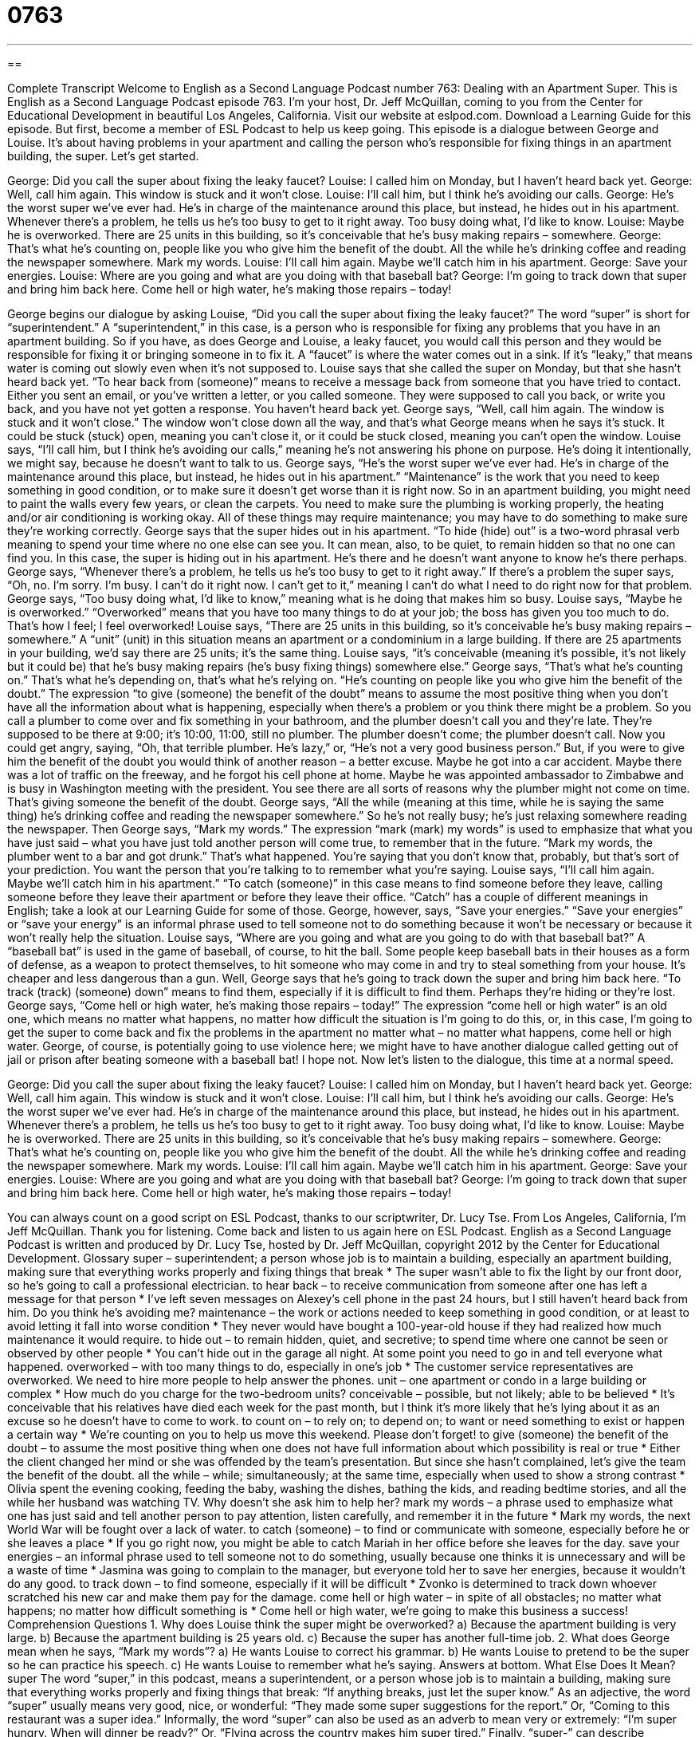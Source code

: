 = 0763
:toc: left
:toclevels: 3
:sectnums:
:stylesheet: ../../../myAdocCss.css

'''

== 

Complete Transcript
Welcome to English as a Second Language Podcast number 763: Dealing with an Apartment Super.
This is English as a Second Language Podcast episode 763. I’m your host, Dr. Jeff McQuillan, coming to you from the Center for Educational Development in beautiful Los Angeles, California.
Visit our website at eslpod.com. Download a Learning Guide for this episode. But first, become a member of ESL Podcast to help us keep going.
This episode is a dialogue between George and Louise. It’s about having problems in your apartment and calling the person who’s responsible for fixing things in an apartment building, the super. Let’s get started.
[start of dialogue]
George: Did you call the super about fixing the leaky faucet?
Louise: I called him on Monday, but I haven’t heard back yet.
George: Well, call him again. This window is stuck and it won’t close.
Louise: I’ll call him, but I think he’s avoiding our calls.
George: He’s the worst super we’ve ever had. He’s in charge of the maintenance around this place, but instead, he hides out in his apartment. Whenever there’s a problem, he tells us he’s too busy to get to it right away. Too busy doing what, I’d like to know.
Louise: Maybe he is overworked. There are 25 units in this building, so it’s conceivable that he’s busy making repairs – somewhere.
George: That’s what he’s counting on, people like you who give him the benefit of the doubt. All the while he’s drinking coffee and reading the newspaper somewhere. Mark my words.
Louise: I’ll call him again. Maybe we’ll catch him in his apartment.
George: Save your energies.
Louise: Where are you going and what are you doing with that baseball bat?
George: I’m going to track down that super and bring him back here. Come hell or high water, he’s making those repairs – today!
[end of dialogue]
George begins our dialogue by asking Louise, “Did you call the super about fixing the leaky faucet?” The word “super” is short for “superintendent.” A “superintendent,” in this case, is a person who is responsible for fixing any problems that you have in an apartment building. So if you have, as does George and Louise, a leaky faucet, you would call this person and they would be responsible for fixing it or bringing someone in to fix it. A “faucet” is where the water comes out in a sink. If it’s “leaky,” that means water is coming out slowly even when it’s not supposed to.
Louise says that she called the super on Monday, but that she hasn’t heard back yet. “To hear back from (someone)” means to receive a message back from someone that you have tried to contact. Either you sent an email, or you’ve written a letter, or you called someone. They were supposed to call you back, or write you back, and you have not yet gotten a response. You haven’t heard back yet.
George says, “Well, call him again. The window is stuck and it won’t close.” The window won’t close down all the way, and that’s what George means when he says it’s stuck. It could be stuck (stuck) open, meaning you can’t close it, or it could be stuck closed, meaning you can’t open the window. Louise says, “I’ll call him, but I think he’s avoiding our calls,” meaning he’s not answering his phone on purpose. He’s doing it intentionally, we might say, because he doesn’t want to talk to us.
George says, “He’s the worst super we’ve ever had. He’s in charge of the maintenance around this place, but instead, he hides out in his apartment.” “Maintenance” is the work that you need to keep something in good condition, or to make sure it doesn’t get worse than it is right now. So in an apartment building, you might need to paint the walls every few years, or clean the carpets. You need to make sure the plumbing is working properly, the heating and/or air conditioning is working okay. All of these things may require maintenance; you may have to do something to make sure they’re working correctly. George says that the super hides out in his apartment. “To hide (hide) out” is a two-word phrasal verb meaning to spend your time where no one else can see you. It can mean, also, to be quiet, to remain hidden so that no one can find you. In this case, the super is hiding out in his apartment. He’s there and he doesn’t want anyone to know he’s there perhaps. George says, “Whenever there’s a problem, he tells us he’s too busy to get to it right away.” If there’s a problem the super says, “Oh, no. I’m sorry. I’m busy. I can’t do it right now. I can’t get to it,” meaning I can’t do what I need to do right now for that problem. George says, “Too busy doing what, I’d like to know,” meaning what is he doing that makes him so busy.
Louise says, “Maybe he is overworked.” “Overworked” means that you have too many things to do at your job; the boss has given you too much to do. That’s how I feel; I feel overworked! Louise says, “There are 25 units in this building, so it’s conceivable he’s busy making repairs – somewhere.” A “unit” (unit) in this situation means an apartment or a condominium in a large building. If there are 25 apartments in your building, we’d say there are 25 units; it’s the same thing. Louise says, “it’s conceivable (meaning it’s possible, it’s not likely but it could be) that he’s busy making repairs (he’s busy fixing things) somewhere else.”
George says, “That’s what he’s counting on.” That’s what he’s depending on, that’s what he’s relying on. “He’s counting on people like you who give him the benefit of the doubt.” The expression “to give (someone) the benefit of the doubt” means to assume the most positive thing when you don’t have all the information about what is happening, especially when there’s a problem or you think there might be a problem. So you call a plumber to come over and fix something in your bathroom, and the plumber doesn’t call you and they’re late. They’re supposed to be there at 9:00; it’s 10:00, 11:00, still no plumber. The plumber doesn’t come; the plumber doesn’t call. Now you could get angry, saying, “Oh, that terrible plumber. He’s lazy,” or, “He’s not a very good business person.” But, if you were to give him the benefit of the doubt you would think of another reason – a better excuse. Maybe he got into a car accident. Maybe there was a lot of traffic on the freeway, and he forgot his cell phone at home. Maybe he was appointed ambassador to Zimbabwe and is busy in Washington meeting with the president. You see there are all sorts of reasons why the plumber might not come on time. That’s giving someone the benefit of the doubt.
George says, “All the while (meaning at this time, while he is saying the same thing) he’s drinking coffee and reading the newspaper somewhere.” So he’s not really busy; he’s just relaxing somewhere reading the newspaper. Then George says, “Mark my words.” The expression “mark (mark) my words” is used to emphasize that what you have just said – what you have just told another person will come true, to remember that in the future. “Mark my words, the plumber went to a bar and got drunk.” That’s what happened. You’re saying that you don’t know that, probably, but that’s sort of your prediction. You want the person that you’re talking to to remember what you’re saying.
Louise says, “I’ll call him again. Maybe we’ll catch him in his apartment.” “To catch (someone)” in this case means to find someone before they leave, calling someone before they leave their apartment or before they leave their office. “Catch” has a couple of different meanings in English; take a look at our Learning Guide for some of those. George, however, says, “Save your energies.” “Save your energies” or “save your energy” is an informal phrase used to tell someone not to do something because it won’t be necessary or because it won’t really help the situation.
Louise says, “Where are you going and what are you going to do with that baseball bat?” A “baseball bat” is used in the game of baseball, of course, to hit the ball. Some people keep baseball bats in their houses as a form of defense, as a weapon to protect themselves, to hit someone who may come in and try to steal something from your house. It’s cheaper and less dangerous than a gun.
Well, George says that he’s going to track down the super and bring him back here. “To track (track) (someone) down” means to find them, especially if it is difficult to find them. Perhaps they’re hiding or they’re lost. George says, “Come hell or high water, he’s making those repairs – today!” The expression “come hell or high water” is an old one, which means no matter what happens, no matter how difficult the situation is I’m going to do this, or, in this case, I’m going to get the super to come back and fix the problems in the apartment no matter what – no matter what happens, come hell or high water. George, of course, is potentially going to use violence here; we might have to have another dialogue called getting out of jail or prison after beating someone with a baseball bat! I hope not.
Now let’s listen to the dialogue, this time at a normal speed.
[start of dialogue]
George: Did you call the super about fixing the leaky faucet?
Louise: I called him on Monday, but I haven’t heard back yet.
George: Well, call him again. This window is stuck and it won’t close.
Louise: I’ll call him, but I think he’s avoiding our calls.
George: He’s the worst super we’ve ever had. He’s in charge of the maintenance around this place, but instead, he hides out in his apartment. Whenever there’s a problem, he tells us he’s too busy to get to it right away. Too busy doing what, I’d like to know.
Louise: Maybe he is overworked. There are 25 units in this building, so it’s conceivable that he’s busy making repairs – somewhere.
George: That’s what he’s counting on, people like you who give him the benefit of the doubt. All the while he’s drinking coffee and reading the newspaper somewhere. Mark my words.
Louise: I’ll call him again. Maybe we’ll catch him in his apartment.
George: Save your energies.
Louise: Where are you going and what are you doing with that baseball bat?
George: I’m going to track down that super and bring him back here. Come hell or high water, he’s making those repairs – today!
[end of dialogue]
You can always count on a good script on ESL Podcast, thanks to our scriptwriter, Dr. Lucy Tse.
From Los Angeles, California, I’m Jeff McQuillan. Thank you for listening. Come back and listen to us again here on ESL Podcast.
English as a Second Language Podcast is written and produced by Dr. Lucy Tse, hosted by Dr. Jeff McQuillan, copyright 2012 by the Center for Educational Development.
Glossary
super – superintendent; a person whose job is to maintain a building, especially an apartment building, making sure that everything works properly and fixing things that break
* The super wasn’t able to fix the light by our front door, so he’s going to call a professional electrician.
to hear back – to receive communication from someone after one has left a message for that person
* I’ve left seven messages on Alexey’s cell phone in the past 24 hours, but I still haven’t heard back from him. Do you think he’s avoiding me?
maintenance – the work or actions needed to keep something in good condition, or at least to avoid letting it fall into worse condition
* They never would have bought a 100-year-old house if they had realized how much maintenance it would require.
to hide out – to remain hidden, quiet, and secretive; to spend time where one cannot be seen or observed by other people
* You can’t hide out in the garage all night. At some point you need to go in and tell everyone what happened.
overworked – with too many things to do, especially in one’s job
* The customer service representatives are overworked. We need to hire more people to help answer the phones.
unit – one apartment or condo in a large building or complex
* How much do you charge for the two-bedroom units?
conceivable – possible, but not likely; able to be believed
* It’s conceivable that his relatives have died each week for the past month, but I think it’s more likely that he’s lying about it as an excuse so he doesn’t have to come to work.
to count on – to rely on; to depend on; to want or need something to exist or happen a certain way
* We’re counting on you to help us move this weekend. Please don’t forget!
to give (someone) the benefit of the doubt – to assume the most positive thing when one does not have full information about which possibility is real or true
* Either the client changed her mind or she was offended by the team’s presentation. But since she hasn’t complained, let’s give the team the benefit of the doubt.
all the while – while; simultaneously; at the same time, especially when used to show a strong contrast
* Olivia spent the evening cooking, feeding the baby, washing the dishes, bathing the kids, and reading bedtime stories, and all the while her husband was watching TV. Why doesn’t she ask him to help her?
mark my words – a phrase used to emphasize what one has just said and tell another person to pay attention, listen carefully, and remember it in the future
* Mark my words, the next World War will be fought over a lack of water.
to catch (someone) – to find or communicate with someone, especially before he or she leaves a place
* If you go right now, you might be able to catch Mariah in her office before she leaves for the day.
save your energies – an informal phrase used to tell someone not to do something, usually because one thinks it is unnecessary and will be a waste of time
* Jasmina was going to complain to the manager, but everyone told her to save her energies, because it wouldn’t do any good.
to track down – to find someone, especially if it will be difficult
* Zvonko is determined to track down whoever scratched his new car and make them pay for the damage.
come hell or high water – in spite of all obstacles; no matter what happens; no matter how difficult something is
* Come hell or high water, we’re going to make this business a success!
Comprehension Questions
1. Why does Louise think the super might be overworked?
a) Because the apartment building is very large.
b) Because the apartment building is 25 years old.
c) Because the super has another full-time job.
2. What does George mean when he says, “Mark my words”?
a) He wants Louise to correct his grammar.
b) He wants Louise to pretend to be the super so he can practice his speech.
c) He wants Louise to remember what he’s saying.
Answers at bottom.
What Else Does It Mean?
super
The word “super,” in this podcast, means a superintendent, or a person whose job is to maintain a building, making sure that everything works properly and fixing things that break: “If anything breaks, just let the super know.” As an adjective, the word “super” usually means very good, nice, or wonderful: “They made some super suggestions for the report.” Or, “Coming to this restaurant was a super idea.” Informally, the word “super” can also be used as an adverb to mean very or extremely: “I’m super hungry. When will dinner be ready?” Or, “Flying across the country makes him super tired.” Finally, “super-” can describe something that is bigger, better, or more powerful than something else: “Do you think the super-rich should pay higher taxes?”
to catch (someone)
In this podcast, the phrase “to catch (someone)” means to find or communicate with someone, especially before he or she leaves a place: “Professor Daines has office hours every Tuesday from 10:00 to 11:30 when students can catch him and ask questions about the course.” The phrase “to catch (someone)” can also mean to see someone doing something he or she isn’t supposed to do: “What would you do if you caught someone stealing something from the store?” The phrase “to catch (something)” can also mean to become infected and get sick: “Can you catch a cold from a mosquito bite?” Finally, the phrase “to catch (something)” can mean to see or hear something, especially referring to the news or an announcement: “Did you catch the report about the earthquake?”
Culture Note
Working as a Building Super or Building Manager
A building super is a “jack-of-all-trades” (a person who is fairly good at doing many different things, but not an expert in any area) who needs to know a little bit about “carpentry” (working with wood), electricity, “plumbing” (working with pipes that carry water), and “landscaping” (plants put around buildings for beauty). When something breaks in an apartment “complex” (a large building or several buildings, each with many apartments), the “tenants” (the people who pay money each month to live in a home or apartment) are supposed to “notify” (inform; let someone know) the super. If the super cannot fix it, he or she should schedule an appointment for a “professional” (someone who does the work as a full-time job) to “come in” (visit; come to the place) and do the work.
Some supers also work as “building managers.” A building manager needs to have good “interpersonal skills” (the ability to communicate and have good relationships with other people), because he or she is responsible for showing units to “prospective tenants” (people who may want to live in the unit in the future), collecting “rent” (money paid each month) from current tenants, and conducting “move-in and move-out inspections” (assessments of the condition of a unit before and after people live there). The building manager might also organize social events, such as holiday parties, for the tenants.
Often the super and/or building manager is a tenant who lives in the building and receives “free” (does not have to pay) or reduced rent “in exchange for” (in return for) performing basic maintenance work and interacting with the tenants.
Comprehension Answers
1 - a
2 - c